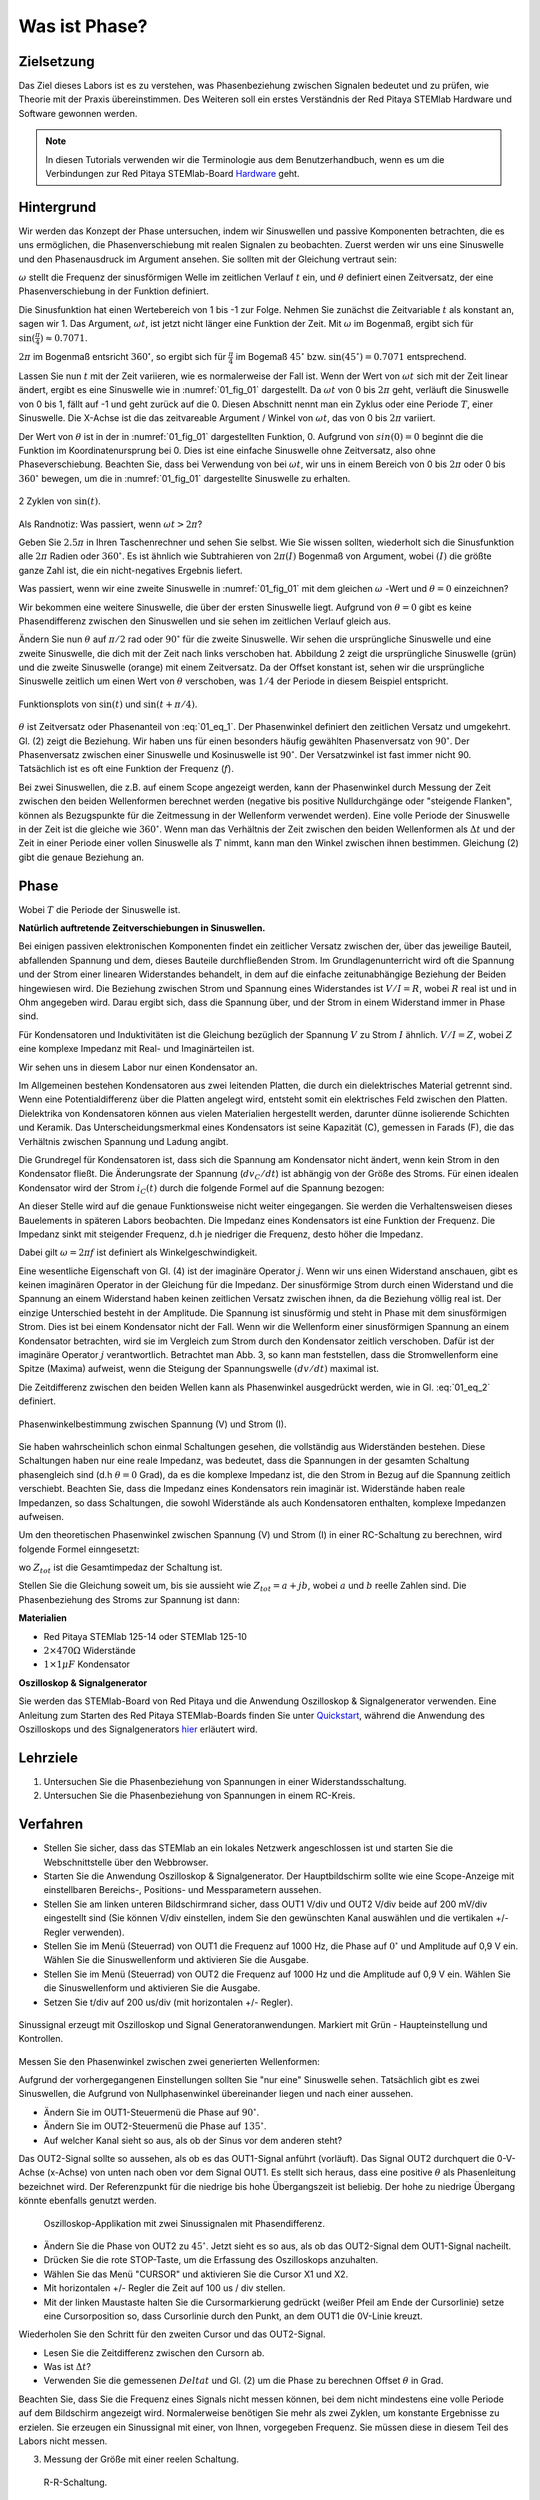 Was ist Phase?
==============

Zielsetzung
-----------

Das Ziel dieses Labors ist es zu verstehen, was Phasenbeziehung
zwischen Signalen bedeutet und zu prüfen, wie Theorie mit der Praxis
übereinstimmen. Des Weiteren soll ein erstes Verständnis der Red
Pitaya STEMlab Hardware und Software gewonnen werden.


.. note::

   .. _Hardware: http://redpitaya.readthedocs.io/en/latest/doc/developerGuide/125-10/top.html

   In diesen Tutorials verwenden wir die Terminologie aus dem Benutzerhandbuch,
   wenn es um die Verbindungen zur Red Pitaya STEMlab-Board Hardware_ geht. 



Hintergrund
-----------

Wir werden das Konzept der Phase untersuchen, indem wir Sinuswellen
und passive Komponenten betrachten, die es uns ermöglichen, die
Phasenverschiebung mit realen Signalen zu beobachten. Zuerst werden
wir uns eine Sinuswelle und den Phasenausdruck im Argument ansehen. Sie
sollten mit der Gleichung vertraut sein:


.. math:: f(t) = \sin(\omega t + \theta)
   :label: 01_eq_1

   
:math:`\omega` stellt die Frequenz der sinusförmigen Welle im
zeitlichen Verlauf :math:`t` ein, und :math:`\theta` definiert einen
Zeitversatz, der eine Phasenverschiebung in der Funktion definiert. 

Die Sinusfunktion hat einen Wertebereich von 1 bis -1 zur
Folge. Nehmen Sie zunächst die Zeitvariable :math:`t` als konstant an,
sagen wir 1. Das Argument, :math:`\omega t`, ist jetzt nicht länger
eine Funktion der Zeit. Mit :math:`\omega` im Bogenmaß, ergibt sich
für :math:`\sin(\frac{\pi}{4})\approx 0.7071`.


:math:`2\pi` im Bogenmaß entsricht :math:`360^{\circ}`,
so ergibt sich für :math:`\frac{\pi}{4}` im Bogemaß 
:math:`45^{\circ}` bzw. :math:`\sin(45^{\circ}) = 0.7071` entsprechend.


Lassen Sie nun :math:`t` mit der Zeit variieren, wie es normalerweise
der Fall ist. Wenn der Wert von :math:`\omega t` sich mit der Zeit
linear ändert, ergibt es eine Sinuswelle wie in :numref:`01_fig_01`
dargestellt. Da :math:`\omega t` von 0 bis :math:`2 \pi` geht,
verläuft die Sinuswelle von 0 bis 1, fällt auf -1 und geht zurück auf
die 0. Diesen Abschnitt nennt man ein Zyklus oder eine Periode
:math:`T`, einer Sinuswelle. Die X-Achse ist die das zeitvareable
Argument / Winkel von :math:`\omega t`, das von 0 bis :math:`2\pi`
variiert.

Der Wert von :math:`\theta` ist in der in :numref:`01_fig_01` dargestellten
Funktion, 0. Aufgrund von :math:`sin(0) = 0` beginnt die
die Funktion im Koordinatenursprung bei 0. Dies ist eine einfache
Sinuswelle ohne Zeitversatz, also ohne Phaseverschiebung. Beachten
Sie, dass bei Verwendung von bei :math:`\omega t`,
wir uns in einem Bereich von 0 bis :math:`2 \pi` oder 0 bis
:math:`360^{\circ}` bewegen, um die in :numref:`01_fig_01` dargestellte
Sinuswelle zu erhalten.


.. _01_fig_01:
.. figure:: img/ Activity_01_Fig_01.png
   :align: center
   
   2 Zyklen von :math:`\sin(t)`.  

   
Als Randnotiz: Was passiert, wenn :math:`\omega t > 2\pi`?

Geben Sie :math:`2.5\pi` in Ihren Taschenrechner und sehen Sie
selbst. Wie Sie wissen sollten, wiederholt sich die Sinusfunktion alle
:math:`2\pi` Radien oder :math:`360^{\circ}`.
Es ist ähnlich wie Subtrahieren von :math:`2\pi(I)` Bogenmaß von
Argument, wobei :math:`(I)` die größte ganze Zahl ist,
die ein nicht-negatives Ergebnis liefert. 

Was passiert, wenn wir eine zweite Sinuswelle in :numref:`01_fig_01` mit
dem gleichen :math:`\omega` -Wert und :math:`\theta = 0` einzeichnen?


Wir bekommen eine weitere Sinuswelle, die über der ersten Sinuswelle liegt.
Aufgrund von :math:`\theta = 0` gibt es keine Phasendifferenz zwischen
den Sinuswellen und sie sehen im zeitlichen Verlauf gleich aus.

Ändern Sie nun :math:`\theta` auf :math:`\pi / 2` rad oder
:math:`90^{\circ}` für die zweite Sinuswelle. Wir sehen die
ursprüngliche Sinuswelle und eine zweite Sinuswelle, die
dich mit der Zeit nach links verschoben hat. Abbildung 2 zeigt die
ursprüngliche Sinuswelle (grün) und die zweite Sinuswelle (orange) mit
einem Zeitversatz. Da der Offset konstant ist, sehen wir die
ursprüngliche Sinuswelle zeitlich um einen Wert von :math:`\theta`
verschoben, was :math:`1/4` der Periode in diesem Beispiel entspricht.

.. _01_fig_02:
.. figure:: img/ Activity_01_Fig_02.png
   :align: center
   
   Funktionsplots von :math:`\sin(t)` und :math:`\sin(t + \pi/4)`.

   
:math:`\theta` ist Zeitversatz oder Phasenanteil von
:eq:`01_eq_1`. Der Phasenwinkel definiert den zeitlichen Versatz und 
umgekehrt. Gl. (2) zeigt die Beziehung. Wir haben uns für einen
besonders häufig gewählten Phasenversatz von :math:`90^{\circ}`. Der
Phasenversatz zwischen einer Sinuswelle und Kosinuswelle ist
:math:`90^{\circ}`. Der Versatzwinkel ist fast immer
nicht 90. Tatsächlich ist es oft eine Funktion der Frequenz (:math:`f`). 


Bei zwei Sinuswellen, die z.B. auf einem Scope angezeigt werden, kann
der Phasenwinkel durch Messung der Zeit zwischen den beiden
Wellenformen berechnet werden (negative bis positive Nulldurchgänge
oder "steigende Flanken", können als Bezugspunkte für die Zeitmessung
in der Wellenform verwendet werden). Eine volle Periode der Sinuswelle
in der Zeit ist die gleiche wie :math:`360^{\circ}`. Wenn man das
Verhältnis der Zeit zwischen den beiden Wellenformen als :math:`\Delta
t` und der Zeit in einer Periode einer vollen Sinuswelle als :math:`T`
nimmt, kann man den Winkel zwischen ihnen bestimmen. Gleichung (2)
gibt die genaue Beziehung an.


Phase
-----

.. math::
   :label: 01_eq_2

   \theta &= \frac{\Delta t}{T} 360^{\circ} \\
   &= \frac{\Delta t}{T} 2\pi \, rad \\
   &= \Delta t f 2 \pi \, rad;

	   

Wobei :math:`T` die Periode der Sinuswelle ist.


**Natürlich auftretende Zeitverschiebungen in Sinuswellen.**

Bei einigen passiven elektronischen Komponenten findet ein zeitlicher Versatz
zwischen der, über das jeweilige Bauteil, abfallenden Spannung und dem, dieses
Bauteile durchfließenden Strom. Im Grundlagenunterricht wird oft die Spannung
und der Strom einer linearen Widerstandes behandelt, in dem auf die einfache
zeitunabhängige Beziehung der Beiden hingewiesen wird. Die Beziehung zwischen
Strom und Spannung eines Widerstandes ist :math:`V / I = R`, wobei
:math:`R` real ist und in Ohm angegeben wird. Darau ergibt sich, dass die
Spannung über, und der Strom in einem Widerstand immer in Phase sind. 

Für Kondensatoren und Induktivitäten ist die Gleichung bezüglich der
Spannung :math:`V` zu Strom :math:`I` ähnlich. :math:`V/I=Z`, wobei
:math:`Z` eine komplexe Impedanz mit Real- und Imaginärteilen ist.

Wir sehen uns in diesem Labor nur einen Kondensator an. 


Im Allgemeinen bestehen Kondensatoren aus zwei leitenden Platten,
die durch ein dielektrisches Material getrennt sind.
Wenn eine Potentialdifferenz über die Platten angelegt wird,
entsteht somit ein elektrisches Feld zwischen den Platten.
Dielektrika von Kondensatoren können aus vielen Materialien
hergestellt werden, darunter dünne isolierende Schichten und Keramik.
Das Unterscheidungsmerkmal eines Kondensators ist seine Kapazität (C),
gemessen in Farads (F), die das Verhältnis zwischen Spannung und
Ladung angibt.

 

Die Grundregel für Kondensatoren ist, dass sich die Spannung am
Kondensator nicht ändert, wenn kein Strom in den Kondensator
fließt. Die Änderungsrate der Spannung (:math:`dv_C/dt`) ist abhängig
von der Größe des Stroms. Für einen idealen Kondensator wird der Strom
:math:`i_C(t)` durch die folgende Formel auf die Spannung bezogen:
      
      
.. math:: i_C(t) = C \frac{dv_C(t)}{dt}
   :label: 01_eq_3
	   
   
An dieser Stelle wird auf die genaue Funktionsweise nicht weiter
eingegangen. Sie werden die Verhaltensweisen dieses Bauelements in
späteren Labors beobachten. Die Impedanz eines Kondensators ist eine
Funktion der Frequenz. Die Impedanz sinkt mit steigender Frequenz, d.h
je niedriger die Frequenz, desto höher die Impedanz.


Dabei gilt :math:`\omega = 2 \pi f` ist definiert als
Winkelgeschwindigkeit.


Eine wesentliche Eigenschaft von Gl. (4) ist der imaginäre Operator
:math:`j`. Wenn wir uns einen Widerstand anschauen, gibt es keinen
imaginären Operator in der Gleichung für die Impedanz. Der
sinusförmige Strom durch einen Widerstand und die Spannung an
einem Widerstand haben keinen zeitlichen Versatz zwischen ihnen,
da die Beziehung völlig real ist. Der einzige Unterschied
besteht in der Amplitude. Die Spannung ist sinusförmig und steht
in Phase mit dem sinusförmigen Strom. Dies ist bei einem
Kondensator nicht der Fall. Wenn wir die Wellenform einer
sinusförmigen Spannung an einem Kondensator betrachten, wird sie
im Vergleich zum Strom durch den Kondensator zeitlich
verschoben. Dafür ist der imaginäre Operator :math:`j`
verantwortlich. Betrachtet man Abb. 3, so kann man feststellen,
dass die Stromwellenform eine Spitze (Maxima) aufweist, wenn die
Steigung der Spannungswelle :math:`(dv/dt)` maximal ist.
      
 

Die Zeitdifferenz zwischen den beiden Wellen kann als Phasenwinkel
ausgedrückt werden, wie in Gl. :eq:`01_eq_2` definiert.

.. _01_fig_03:
.. figure:: img/Activity_01_Fig_03.png
   :align: center
	
   Phasenwinkelbestimmung zwischen Spannung (V) und Strom (I).

   
Sie haben wahrscheinlich schon einmal Schaltungen gesehen, die
vollständig aus Widerständen bestehen. Diese Schaltungen haben nur
eine reale Impedanz, was bedeutet, dass die Spannungen in der gesamten
Schaltung phasengleich sind (d.h :math:`\theta=0` Grad), da es die komplexe
Impedanz ist, die den Strom in Bezug auf die Spannung zeitlich
verschiebt. Beachten Sie, dass die Impedanz eines Kondensators rein
imaginär ist. Widerstände haben reale Impedanzen, so dass Schaltungen,
die sowohl Widerstände als auch Kondensatoren enthalten, komplexe
Impedanzen aufweisen.

 

Um den theoretischen Phasenwinkel zwischen Spannung (V) und Strom (I)
in einer RC-Schaltung zu berechnen, wird folgende Formel einngesetzt:


.. math::  i(t) = \frac{v(t)}{Z_{tot}},
   :label: 01_eq_4
	   

wo :math:`Z_ {tot}` ist die Gesamtimpedaz der Schaltung ist.

Stellen Sie die Gleichung soweit um, bis sie aussieht wie 
:math:`Z_ {tot} = a + jb`, wobei :math:`a` und :math:`b` reelle
Zahlen sind. Die Phasenbeziehung des Stroms zur Spannung ist
dann: 

.. math::
   :label: 01_eq_5
	   
   \theta = \arctan\left(\frac{b}{a}\right).
   
	   


**Materialien**

- Red Pitaya STEMlab 125-14 oder STEMlab 125-10

- :math:`2 \times 470\Omega` Widerstände

- :math:`1 \times 1\mu F` Kondensator


**Oszilloskop & Signalgenerator**

.. _Quickstart: http://redpitaya.readthedocs.io/en/latest/doc/quickStart/first.html
.. _hier: http://redpitaya.readthedocs.io/en/latest/doc/appsFeatures/apps-featured/oscSigGen/osc.html

Sie werden das STEMlab-Board von Red Pitaya und die Anwendung
Oszilloskop & Signalgenerator verwenden. Eine Anleitung zum Starten
des Red Pitaya STEMlab-Boards finden Sie unter Quickstart_, während
die Anwendung des Oszilloskops und des Signalgenerators hier_
erläutert wird.



Lehrziele
---------

1. Untersuchen Sie die Phasenbeziehung von Spannungen in einer
   Widerstandsschaltung. 

2. Untersuchen Sie die Phasenbeziehung von Spannungen in einem
   RC-Kreis. 

   

Verfahren
---------
- Stellen Sie sicher, dass das STEMlab an ein lokales Netzwerk
  angeschlossen ist und starten Sie die Webschnittstelle über den
  Webbrowser.
  
  
- Starten Sie die Anwendung Oszilloskop & Signalgenerator. Der
  Hauptbildschirm sollte wie eine Scope-Anzeige mit einstellbaren
  Bereichs-, Positions- und Messparametern aussehen.
  

- Stellen Sie am linken unteren Bildschirmrand sicher, dass OUT1 V/div
  und OUT2 V/div beide auf 200 mV/div eingestellt sind (Sie können
  V/div einstellen, indem Sie den gewünschten Kanal auswählen und die
  vertikalen +/- Regler verwenden).
  

- Stellen Sie im Menü (Steuerrad) von  OUT1 die Frequenz auf 1000 Hz,
  die Phase auf :math:`0^{\circ}` und Amplitude auf 0,9 V  ein. Wählen
  Sie die Sinuswellenform und aktivieren Sie die Ausgabe.
  

- Stellen Sie im Menü (Steuerrad) von OUT2 die Frequenz auf 1000 Hz
  und die Amplitude auf 0,9 V ein. Wählen Sie die Sinuswellenform und
  aktivieren Sie die Ausgabe.
  

- Setzen Sie t/div auf 200 us/div (mit horizontalen +/- Regler). 


.. _01_fig_04:
.. figure:: img/Activity_01_Fig_04.png
   :scale: 50%
   :align: center

   Sinussignal erzeugt mit Oszilloskop und Signal
   Generatoranwendungen. Markiert mit Grün - Haupteinstellung und
   Kontrollen.


Messen Sie den Phasenwinkel zwischen zwei generierten Wellenformen:

Aufgrund der vorhergegangenen Einstellungen sollten Sie "nur eine"
Sinuswelle sehen. Tatsächlich gibt es zwei Sinuswellen, die Aufgrund
von Nullphasenwinkel übereinander liegen und nach einer aussehen.


- Ändern Sie im OUT1-Steuermenü die Phase auf :math:`90^{\circ}`.

- Ändern Sie im OUT2-Steuermenü die Phase auf :math:`135^{\circ}`.

- Auf welcher Kanal sieht so aus, als ob der Sinus vor dem anderen steht?


Das OUT2-Signal sollte so aussehen, als ob es das OUT1-Signal anführt
(vorläuft). Das Signal OUT2 durchquert die 0-V-Achse (x-Achse) von
unten nach oben vor dem Signal OUT1. Es stellt sich heraus, dass eine
positive :math:`\theta` als Phasenleitung bezeichnet wird. Der
Referenzpunkt für die niedrige bis hohe Übergangszeit ist
beliebig. Der hohe zu niedrige Übergang könnte ebenfalls genutzt
werden.


.. _01_fig_05:
.. figure:: img/Activity_01_Fig_05.png
   :scale: 50%

   Oszilloskop-Applikation mit zwei Sinussignalen mit Phasendifferenz.

   
- Ändern Sie die Phase von OUT2 zu :math:`45^{\circ}`. Jetzt sieht
  es so aus, als ob das OUT2-Signal dem OUT1-Signal nacheilt. 

- Drücken Sie die rote STOP-Taste, um die Erfassung des Oszilloskops
  anzuhalten. 

- Wählen Sie das Menü "CURSOR" und aktivieren Sie die Cursor X1 und X2.

- Mit horizontalen +/- Regler die Zeit auf 100 us / div stellen.

- Mit der linken Maustaste halten Sie die
  Cursormarkierung gedrückt (weißer Pfeil am Ende der Cursorlinie)
  setze eine Cursorposition so, dass Cursorlinie durch den Punkt, an
  dem OUT1 die 0V-Linie kreuzt.


Wiederholen Sie den Schritt für den zweiten Cursor und das
OUT2-Signal.

- Lesen Sie die Zeitdifferenz zwischen den Cursorn ab.

- Was ist :math:`\Delta t`?

- Verwenden Sie die gemessenen :math:`\ Delta t` und Gl. (2) um die
  Phase zu berechnen Offset :math:`\theta` in Grad.


Beachten Sie, dass Sie die Frequenz eines Signals nicht messen können,
bei dem nicht mindestens eine volle Periode auf dem Bildschirm
angezeigt wird. Normalerweise benötigen Sie mehr als zwei Zyklen, um
konstante Ergebnisse zu erzielen. Sie erzeugen ein Sinussignal mit
einer, von Ihnen, vorgegeben Frequenz. Sie müssen diese in diesem Teil
des Labors nicht messen.



3. Messung der Größe mit einer reelen Schaltung.

.. _01_fig_06:
.. figure:: img/Activity_01_Fig_06.png
   :scale: 50%

   R-R-Schaltung.

   
Bauen Sie die in Abb.6 gezeigte Schaltung auf Ihrer lötfreien
Leiterplatte mit zwei :math:`470 \Omega` Widerständen,
Oszilloskop-Sonden und Red Pitaya STEMlab-Platine auf.


.. hint:: Verwenden Sie als Erdungs-Pin Erdungskabel des Messspitzen (Krokodilstecker).


.. _01_fig_07:
.. figure:: img/Activity_01_Fig_07.png
   :scale: 50%

   R-R-Schaltung auf dem Steckbrett.


Wir haben OUT1 direkt mit IN1 verbunden, so dass wir ein reales
Spannungssignal über die Widerstände R1\ :sub:`1`\ und R2\ :sub:`2`\
beobachten können.



- Stellen Sie im Menü OUT1 die Frequenz auf 200 Hz mit 0° Phase und
  0,9 V Amplitude ein. Deaktivieren Sie die Taste "Show", wählen Sie
  SINE als Wellenform und aktivieren Sie die Taste "ON".
  

- Stellen Sie die horizontale Zeitskala auf 1,0 mS/Div ein, um zwei
  Zyklen der Wellenform anzuzeigen.
  

- Klicken Sie auf die Schaltfläche Start, wenn sie nicht bereits
  ausgeführt wird. 

- Stellen Sie mit den vertikalen +/- Reglern  200 mV / div für IN1 und
  IN2 ein.

Die in IN1 (gelb) angezeigte Sinuswelle ist die Spannung an beiden
Widerständen (:math:`V_{R1} + V_{R2}`). Die in IN2 dargestellte
Sinuswelle ist die Spannung an nur R\ :sub:`2`\
(V\ :sub:`R2` \). Um die Spannung über R\ :sub:`1` anzuzeigen,
verwenden wir die Math-Funktion der Red Pitayas. Unter dem
Mathe-Menü für Signal 1 wählen Sie IN1, wählen Sie den Operator "-",
für Signal2 wählen Sie dann IN2. Nun aktivieren Sie Math. Sie sollten nun
eine dritte Sinuswelle für die Spannung über R\ :sub:`1` (:math:`V_{R1}`).

- Mit den vertikalen +/- Reglern setzen Sie 200 mV / div (0,2 V / div)
  für MATH-Kurve.

Mit diesen Einstellungen beobachtest du:

- IN1- Eingangserregungssignal

- IN2- Spannung am Widerstand R\ :sub:`2` 

- MATH - Spannung am Widerstand R\ :sub:`1` 

- Notieren Sie  V\ :sub:`R1` \ und V\ :sub:`R2` \.

  - V\ :sub:`R1` \ _______ V\ :sub:`pp` \.

  - V\ :sub:`R2` \ _______ V\ :sub:`pp` \.

  - V\ :sub:`R1` \ + V\ :sub:`R2` \ _______ V\ :sub:`pp` \.

- Können Sie einen Unterschied zwischen den Nulldurchgängen von V\ :sub:`R1` \ und V\ :sub:`R1` \
  sehen?
  
- Können Sie sogar zwei unterschiedliche Sinuswellen sehen?
  Wahrscheinlich nicht. Es sollte keinen beobachtbaren Zeitversatz geben
  und somit keine Phasenverschiebung.

  
Sie sehen, dass sich die MATH- (lila) und IN2- (grün) Kurven
überlappen. Um beide Spuren zu sehen, können Sie die vertikale
Position eines Kanals verschieben, um sie zu trennen.


Dies geschieht, indem Sie den Leiterbahnmarker (auf der linken Seite
des Gitters) mit der linken Maustaste auswählen und die Leiterbahn
nach oben/unten bewegen. Stellen Sie sicher, dass Sie die vertikale
Position wieder auf 0 setzen, um die Signale neu auszurichten.


Hier haben wir keine Phasenverschiebung, da Wert von R\ :sub:`1`\ = R\
:sub:`2`\ , so dass die Signalamplituden für VR1 und VR2 gleich
sind. Das Ergebnis ist, dass wir zwei identische Signale (IN2=V\
:sub:`R2`\, MATH=V\ :sub:`R1`)` auf dem Oszilloskop haben.
	  


Was passiert, wenn Sie :math:`220 \Omega` Wert für R \ :sub:`2` \ einsetzen?


- Messung einer RC-Schaltung

- Ersetzen Sie R \ :sub:`2` \ durch einen 1 μF Kondensator C \ :sub:`1` \.


.. _01_fig_08:
.. figure:: img/Activity_01_Fig_08.png
   :scale: 50%

   RC-Schaltung an
   
.. hint:: Für einen :math:`1\,\mu F` Kondensator verwenden Sie einen
	  Elektrolytkondensator. 


Diese Kondensatoren sind polaritätsempfindlich, d.h. auf dem positiven
Anschluss sollte die Spannung niemals negativ und auf dem
negativen Anschluss (GND) niemals positiv sein.


Aus dem vorherigen Beispiel (RR-Schaltung) und den Einstellungen des
Oszilloskop- und Signalgenerators erzeugen wir Sinuswellen, die von
-0,9 V bis 0,9 V gehen. Aufgrund der negativen Spannun, wird falsche
Polarisation des Kondensators verursacht (es kann einen Kondensator
beschädigen). Daher  müssen Sie das Ausgangssignal anpassen, damit Sie
ein Sinussignal erzeugen, das immer positiv ist (Sinussignal mit einem
Offset).


- Im Menü OUT1 stllen Sie die Amplitude und Offsetwerte auf 0,45 V ein
  (Jetzt erzeugen wir ein Sinussignal, das um 0,45 V des
  DC-Offsetwertes oszilliert, d.h. ein sinusförmiges Signal geht von 0
  V auf 0,9 V).
  

Da es keinen Gleichstrom durch den Kondensator gibt, sind wir an
diesem Gleichstromwert nicht interessiert. Um unsere Signale auf dem
Raster neu zu zentrieren, müssen wir die Signale mit negativen
Offsetwerten in vertikale Richtung verschieben.


- Im Einstellungsmenü IN1 und IN2 den Wert des vertikalen Offset auf -450 mV einstellen.
  
- Für eine stabile erfassung den Triggerpegel im Menu TRIGGER auf 0.45 V einstellen.

.. _01_fig_09:
.. figure:: img/Activity_01_Fig_09.png
   :scale: 50%

   Oszilloskop-Signale mit RC-Schaltung.


- Messen Sie den Wert von IN1, IN2 und Math P2P (Spitze zu Spitze).
  Welches Signal hat die Math-Wellenform?

- Nehmen Sie V\ :sub:`R1` \, V\ :sub:`C1` \ und V\ :sub:`R1` \ + V\ :sub:`C1` \ auf.

  - V\ :sub:`R1` \ ____________ V\ :sub:`PP` \.

  - V\ :sub:`C1` \ _______________ V\ :sub:`PP` \.

  - V\ :sub:`R1` \ + V\ :sub:`C1` \ ____________ V\ :sub:`PP` \.


Nun kommen Sie zu etwas, das mit Phase zu tun hat. Hoffentlich sehen
Sie ein paar Sinuswellen mit Zeitversatz oder Phasendifferenzen auf
dem Gitter. Lassen Sie uns die Zeitverschiebungen messen und die
Phasenunterschiede berechnen..


4. Messen Sie den Zeitunterschied zwischen V\ :sub:`R1` \ und V\
   :sub:`C1` \ und berechne die Phasenversätze.
	

   Verwenden Sie Gl. (2) und das gemessene :math:`\Delta t`, zur
   Berechnung des Phasenwinkels :math:`\theta`.
   

   Die CURSORS sind nützlich für die Bestimmung von :math:`\Delta t`;
   kurze Erklärung wie: 

   - Zeigen Sie mindestens 2 Zyklen der Sinuswellen an.

   - Stellen Sie die horizontale time/Div auf 500 us/div ein.
     Beachten Sie, dass die Delta - Cursor - Anzeige das Vorzeichen der Differenz anzeigt.


Sie können die Messanzeige verwenden, um die Frequenz zu ermitteln. Da
Sie die Frequenz der Quelle einstellen, müssen Sie den Wert nicht
ermittelt.



Angenommen, :math:`\Delta t` ist 0, wenn Sie wirklich keinen
Unterschied zu 1 oder 2 Zyklen der Sinuswelle auf dem Bildschirm sehen
können.



- Setzen Sie den ersten Cursor auf das neg. zu
  pos. Nulldurchgang für das Signal IN1 (V\ :sub:`R1` \ + V\
  :sub:`C1` \). Setzen Sie den zweiten Cursor beim nächsten neg. zu
  pos. Nulldurchgang für den Math-Signal (V\ :sub:`R1` \). Erfassen Sie die Zeitdifferenz und berechnen Sie
  den Phasenwinkel. Bitte beachten Sie, dass  :math:`\ Delta t` ein negatives Vorzeichen annehmen kann.
  Bedeutet das, dass der Phasenwinkel vor- oder nachläuft?

  :math:`\Delta t` _________, :math:`\theta` _________


- Setzen Sie den ersten Cursor auf das Neg. zu
  pos. Nulldurchgangsstelle für das Signal IN1 (V\ :sub:`R1` \ + V\
  :sub:`C1` \). Setzen Sie den zweiten Cursor beim nächsten neg. zu
  pos. Nulldurchgangsstelle für den IN2 (V\ :sub:`C1` \)
  Signal. Erfassen Sie die Zeitdifferenz und berechnen Sie
  den Phasenwinkel.

  :math:`\Delta t` _________, :math:`\theta` _________

- Setzen Sie den ersten Cursor auf das Neg. zu
  pos. Nulldurchgangsstelle für das Math (V\ :sub:`R1` \)
  Signal. Setzen Sie den zweiten Cursor auf die nächstgelegenes
  neg. zu pos. Nulldurchgangsstelle für den IN2 (V\ :sub:`C1` \)
  Signal. Erfassen Sie die Zeitdifferenz und berechnen Sie den
  Phasenwinkel.
  
  :math:`\Delta t` _________, :math:`\theta` _________


5. Messen Sie die Zeitdifferenz und berechnen Sie den Phasenversatz
   :math:`\theta` mit einer anderen Frequenz.

- Stellen Sie die Frequenz von OUT1 auf 1000 Hz und die Time/Div auf 200
  us/div. 

- Setzen Sie den ersten Cursor auf das neg. zu
  pos. Nulldurchgang für das Signal IN1 (V\ :sub:`R1` \ + V\
  :sub:`C1` \). Setzen Sie den zweiten Cursor beim nächsten
  neg. zu pos. Nulldurchgang für das Math-Signal (V\ :sub:`R1`
  \). Erfassen Sie die Zeitdifferenz  und berechnen Sie
  den Phasenwinkel. Beachten Sie, dass :math:`\Delta t` ein negatives Vorzeichen annehmen kann.
  Bedeutet das, dass der Phasenwinkel vor- oder nachläuft?

  :math:`\Delta t` _________, :math:`\theta` _________


- Setzen Sie den ersten Cursor auf das neg. zu
  pos. Nulldurchgang für das Signal IN1 (V\ :sub:`R1` \ + V\
  :sub:`C1` \). Setzen Sie den zweiten Cursor beim nächsten
  neg. zu pos. Nulldurchgang für den IN2 (V\ :sub:`C1` \).
  Erfassen Sie die Zeitdifferenz und berechnen Sie den
  Phasenwinkel.

  :math:`\Delta t` _________, :math:`\theta` _________


- Setzen Sie den ersten Cursor auf das neg. zu
  pos. Nulldurchgang für das Math-Signal (V\ :sub:`R1` \).
  Setzen Sie einen zweiten Cursor auf den nächstgelegenen
  neg. zu pos. Nulldurchgang für den IN2 (V\ :sub:`C1` \).
  Erfassen Sie die Zeitdifferenz und berechnen Sie den
  Phasenwinkel.
  
  :math:`\Delta t` _________, :math:`\theta` _________
